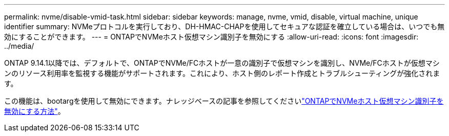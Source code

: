 ---
permalink: nvme/disable-vmid-task.html 
sidebar: sidebar 
keywords: manage, nvme, vmid, disable, virtual machine,  unique identifier 
summary: NVMeプロトコルを実行しており、DH-HMAC-CHAPを使用してセキュアな認証を確立している場合は、いつでも無効にすることができます。 
---
= ONTAPでNVMeホスト仮想マシン識別子を無効にする
:allow-uri-read: 
:icons: font
:imagesdir: ../media/


[role="lead"]
ONTAP 9.14.1以降では、デフォルトで、ONTAPでNVMe/FCホストが一意の識別子で仮想マシンを識別し、NVMe/FCホストが仮想マシンのリソース利用率を監視する機能がサポートされます。これにより、ホスト側のレポート作成とトラブルシューティングが強化されます。

この機能は、bootargを使用して無効にできます。ナレッジベースの記事を参照してくださいlink:https://kb.netapp.com/on-prem/ontap/da/SAN/SAN-KBs/How_to_disable_NVMe_host_virtual_machine_identifier_in_ONTAP["ONTAPでNVMeホスト仮想マシン識別子を無効にする方法"^]。

